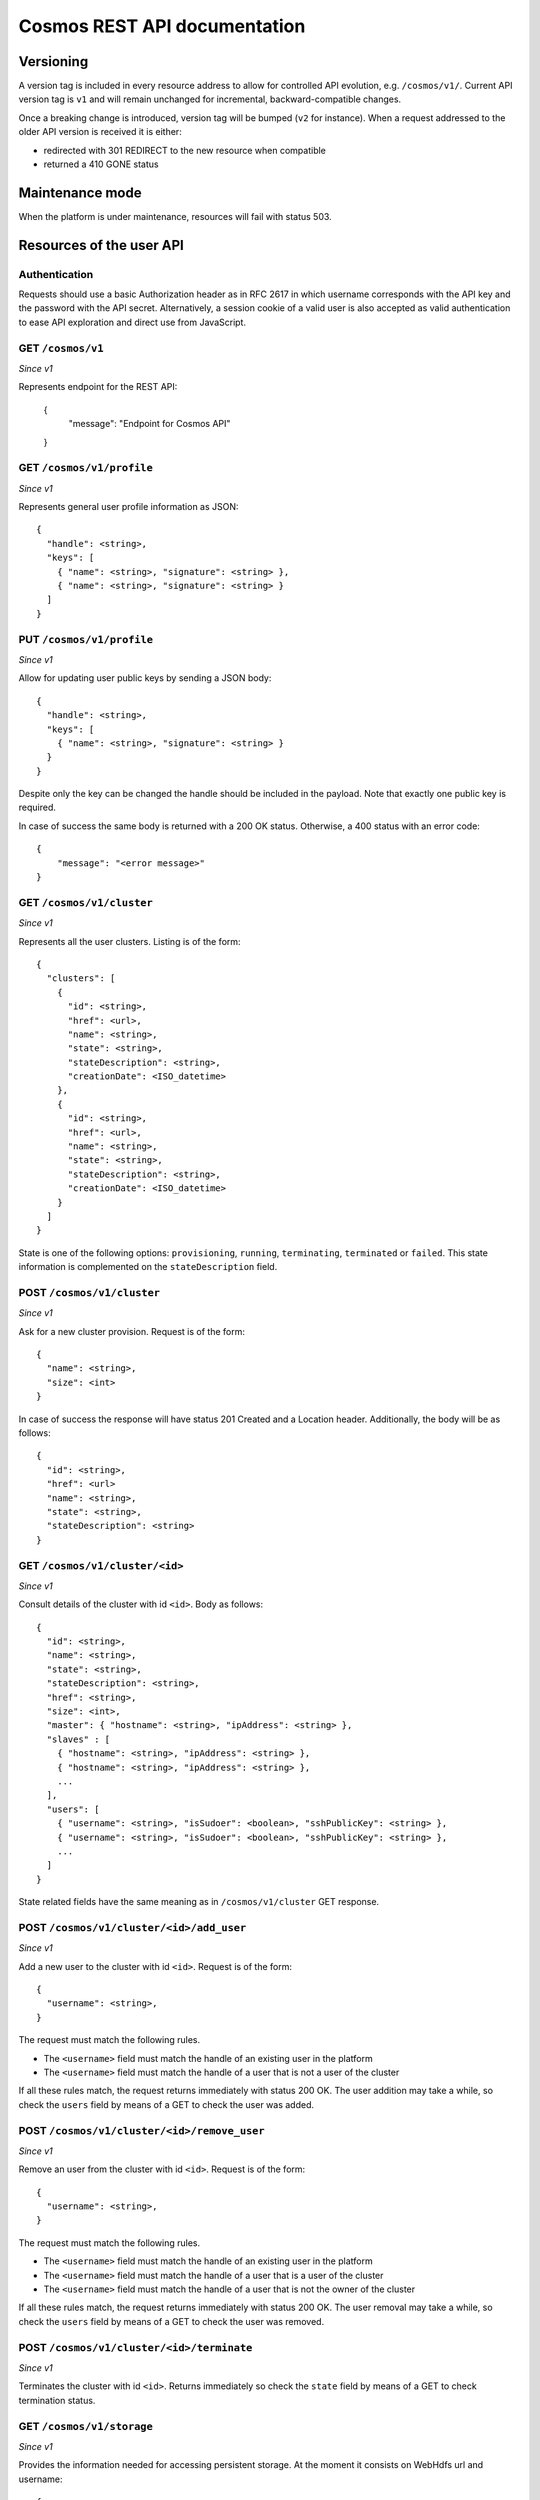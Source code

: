 =============================
Cosmos REST API documentation
=============================

----------
Versioning
----------

A version tag is included in every resource address to allow for controlled API
evolution, e.g. ``/cosmos/v1/``.  Current API version tag is ``v1`` and will
remain unchanged for incremental, backward-compatible changes.

Once a breaking change is introduced, version tag will be bumped (``v2`` for
instance). When a request addressed to the older API version is received it is
either:

- redirected with 301 REDIRECT to the new resource when compatible
- returned a 410 GONE status

----------------
Maintenance mode
----------------

When the platform is under maintenance, resources will fail with status 503.

-------------------------
Resources of the user API
-------------------------

Authentication
--------------

Requests should use a basic Authorization header as in RFC 2617 in which
username corresponds with the API key and the password with the API secret.
Alternatively, a session cookie of a valid user is also accepted as valid
authentication to ease API exploration and direct use from JavaScript.

GET ``/cosmos/v1``
------------------

*Since v1*

Represents endpoint for the REST API:

    {
      "message": "Endpoint for Cosmos API"
    }

GET ``/cosmos/v1/profile``
--------------------------

*Since v1*

Represents general user profile information as JSON::

    {
      "handle": <string>,
      "keys": [
        { "name": <string>, "signature": <string> },
        { "name": <string>, "signature": <string> }
      ]
    }

PUT ``/cosmos/v1/profile``
--------------------------

*Since v1*

Allow for updating user public keys by sending a JSON body::

    {
      "handle": <string>,
      "keys": [
        { "name": <string>, "signature": <string> }
      }
    }

Despite only the key can be changed the handle should be included in the
payload. Note that exactly one public key is required.

In case of success the same body is returned with a 200 OK status. Otherwise,
a 400 status with an error code::

    {
        "message": "<error message>"
    }

GET ``/cosmos/v1/cluster``
--------------------------

*Since v1*

Represents all the user clusters. Listing is of the form::

    {
      "clusters": [
        {
          "id": <string>,
          "href": <url>,
          "name": <string>,
          "state": <string>,
          "stateDescription": <string>,
          "creationDate": <ISO_datetime>
        },
        {
          "id": <string>,
          "href": <url>,
          "name": <string>,
          "state": <string>,
          "stateDescription": <string>,
          "creationDate": <ISO_datetime>
        }
      ]
    }

State is one of the following options: ``provisioning``, ``running``,
``terminating``, ``terminated`` or ``failed``.  This state information is
complemented on the ``stateDescription`` field.

POST ``/cosmos/v1/cluster``
---------------------------

*Since v1*

Ask for a new cluster provision. Request is of the form::

    {
      "name": <string>,
      "size": <int>
    }

In case of success the response will have status 201 Created and a Location
header. Additionally, the body will be as follows::

    {
      "id": <string>,
      "href": <url>
      "name": <string>,
      "state": <string>,
      "stateDescription": <string>
    }

GET  ``/cosmos/v1/cluster/<id>``
--------------------------------

*Since v1*

Consult details of the cluster with id ``<id>``. Body as follows::

    {
      "id": <string>,
      "name": <string>,
      "state": <string>,
      "stateDescription": <string>,
      "href": <string>,
      "size": <int>,
      "master": { "hostname": <string>, "ipAddress": <string> },
      "slaves" : [
        { "hostname": <string>, "ipAddress": <string> },
        { "hostname": <string>, "ipAddress": <string> },
        ...
      ],
      "users": [
        { "username": <string>, "isSudoer": <boolean>, "sshPublicKey": <string> },
        { "username": <string>, "isSudoer": <boolean>, "sshPublicKey": <string> },
        ...
      ]
    }

State related fields have the same meaning as in ``/cosmos/v1/cluster`` GET
response.

POST ``/cosmos/v1/cluster/<id>/add_user``
----------------------------------------

*Since v1*

Add a new user to the cluster with id ``<id>``. Request is of the form::

    {
      "username": <string>,
    }

The request must match the following rules.

* The ``<username>`` field must match the handle of an existing user in the platform
* The ``<username>`` field must match the handle of a user that is not a user of the cluster

If all these rules match, the request returns immediately with status 200 OK. The user addition
may take a while, so check the ``users`` field by means of a GET to check the user was added.


POST ``/cosmos/v1/cluster/<id>/remove_user``
--------------------------------------------

*Since v1*

Remove an user from the cluster with id ``<id>``. Request is of the form::

    {
      "username": <string>,
    }

The request must match the following rules.

* The ``<username>`` field must match the handle of an existing user in the platform
* The ``<username>`` field must match the handle of a user that is a user of the cluster
* The ``<username>`` field must match the handle of a user that is not the owner of the cluster

If all these rules match, the request returns immediately with status 200 OK. The user removal
may take a while, so check the ``users`` field by means of a GET to check the user was removed.


POST ``/cosmos/v1/cluster/<id>/terminate``
------------------------------------------

*Since v1*

Terminates the cluster with id ``<id>``. Returns immediately so check the
``state`` field by means of a GET to check termination status.


GET ``/cosmos/v1/storage``
--------------------------

*Since v1*

Provides the information needed for accessing persistent storage. At the moment
it consists on WebHdfs url and username::

    {
      "location": <string>,
      "user": <string>
    }


GET ``/cosmos/v1/maintenance``
------------------------------

*Since v1*

Determines if the system is in maintenance status. Returns just a boolean payload.


PUT ``/cosmos/v1/maintenance``
------------------------------

*Since v1*

For operator users, allow to enter or leave the maintenance mode by posting a boolean payload.
Other users will get a Forbidden status.

In case of success the maintenance status will change and the new mode will be returned
as a boolean payload with 200 status.


--------------------------
Resources of the admin API
--------------------------

These resources follow an authentication scheme different for the client API.
Instead of using the pair API id / secret, a different set of credentials are
accepted per authentication realm.  This is configured and enabled on the
`cosmos-api` configuration file.

Authentication
--------------

Requests should use a basic Authorization header as in RFC 2617 in which
username corresponds to the ``authRealm`` being used in the call and the password
is the one provided by the Cosmos team to the realm owners.

POST ``/admin/v1/user``
----------------------

*Since v1*

Provides a mean for user registration by posting the properties of the newly
created user.  The properties have the following restrictions:

* `authId`: non-empty string that must be unique per authorization realm.
* `authRealm`: identifier of the authorization realm (also a non-empty string).
* `email`: email address to contact the user about maintenance windows or other
  conditions and announcements.
* `handle`: user handle to be used as SSH login. It must be a valid unix login
  (letters and numbers with a leading letter) and at least three characters.
  If this field is not present, one will be generated.
* `sshPublicKey`: must be a public key in the same format SSH stores it
  (`ssh-rsa|ssh-dsa`, the key and the user email).

Sample body::

    {
      "authId": "id",
      "authRealm": "realm",
      "email": "user@host",
      "handle": "handle",
      "sshPublicKey": "ssh-rsa CKDKDJDJD user@host"
    }

In case of success, a 201 status with the following body scheme is returned::

    {
      "handle": "handle",
      "apiKey": "XXXXXXXXX",
      "apiSecret": "YYYYYYYYYYYYYYYYYYYY"
    }

Otherwise, one of the following errors will be returned:

* Unauthorized 401
* Forbidden 403
* Bad request 400, invalid JSON payload.
* Conflict 409, already existing handle.
* Conflict 409, already existing credentials.
* Internal server error 500, account registration failed.

DELETE ``/admin/v1/user/<realm>/<id>``
--------------------------------------

*Since v1*

Provides a mean for user unregistration by sending a DELETE request.
Note that the realm on the URL should match with the authentication credentials so
each authentication provider can delete only its own users.

In case of success, a 200 response is returned.
Otherwise, one of the following errors will be returned:

* Unauthorized 401
* Forbidden 403
* Not found 404, the user does not exist.
* Internal server error 500, account unregistration failed.
